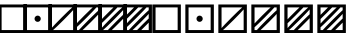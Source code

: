 SplineFontDB: 3.0
FontName: Significance-Boxes
FullName: Significance Boxes
FamilyName: Significance-Boxes
Weight: Medium
Copyright: Created by Tomasz Konopka, with FontForge 2.0 (http://fontforge.sf.net)
UComments: "2016-1-12: Created." 
Version: 1.000
ItalicAngle: 0
UnderlinePosition: -102
UnderlineWidth: 51
Ascent: 819
Descent: 205
sfntRevision: 0x00010000
LayerCount: 2
Layer: 0 1 "Back"  1
Layer: 1 1 "Fore"  0
XUID: [1021 171 1947391998 7444698]
FSType: 8
OS2Version: 0
OS2_WeightWidthSlopeOnly: 0
OS2_UseTypoMetrics: 1
CreationTime: 1452628857
ModificationTime: 1453029205
PfmFamily: 17
TTFWeight: 500
TTFWidth: 5
LineGap: 94
VLineGap: 0
OS2TypoAscent: 0
OS2TypoAOffset: 1
OS2TypoDescent: 0
OS2TypoDOffset: 1
OS2TypoLinegap: 94
OS2WinAscent: 0
OS2WinAOffset: 1
OS2WinDescent: 0
OS2WinDOffset: 1
HheadAscent: 0
HheadAOffset: 1
HheadDescent: 0
HheadDOffset: 1
OS2Vendor: 'PfEd'
MarkAttachClasses: 1
DEI: 91125
LangName: 1033 
Encoding: ISO8859-1
UnicodeInterp: none
NameList: Adobe Glyph List
DisplaySize: -24
AntiAlias: 1
FitToEm: 1
WinInfo: 0 54 14
BeginPrivate: 0
EndPrivate
BeginChars: 256 13

StartChar: a
Encoding: 97 97 0
Width: 850
VWidth: 0
Flags: W
LayerCount: 2
Fore
SplineSet
60 730 m 1,0,-1
 790 730 l 1,1,-1
 790 0 l 1,2,-1
 60 0 l 1,3,-1
 60 730 l 1,0,-1
142 655 m 1,4,-1
 142 75 l 1,5,-1
 708 75 l 1,6,-1
 708 655 l 1,7,-1
 142 655 l 1,4,-1
EndSplineSet
Validated: 1
EndChar

StartChar: b
Encoding: 98 98 1
Width: 850
VWidth: 0
Flags: W
LayerCount: 2
Fore
SplineSet
60 730 m 1,0,-1
 790 730 l 1,1,-1
 790 0 l 1,2,-1
 60 0 l 1,3,-1
 60 730 l 1,0,-1
142 655 m 1,4,-1
 142 75 l 1,5,-1
 708 75 l 1,6,-1
 708 655 l 1,7,-1
 142 655 l 1,4,-1
425 445 m 128,-1,9
 458 445 458 445 481.5 421.5 c 128,-1,10
 505 398 505 398 505 365 c 128,-1,11
 505 332 505 332 481.5 308.5 c 128,-1,12
 458 285 458 285 425 285 c 128,-1,13
 392 285 392 285 368.5 308.5 c 128,-1,14
 345 332 345 332 345 365 c 128,-1,15
 345 398 345 398 368.5 421.5 c 128,-1,8
 392 445 392 445 425 445 c 128,-1,9
EndSplineSet
EndChar

StartChar: c
Encoding: 99 99 2
Width: 850
VWidth: 0
Flags: W
LayerCount: 2
Fore
SplineSet
60 730 m 1,0,-1
 790 730 l 1,1,-1
 790 0 l 1,2,-1
 60 0 l 1,3,-1
 60 730 l 1,0,-1
142 655 m 1,4,-1
 142 127 l 1,5,6
 210 201 210 201 243 236 c 0,7,8
 396 395 396 395 554 547 c 0,9,10
 591 582 591 582 671 655 c 1,11,-1
 142 655 l 1,4,-1
708 603 m 1,12,13
 640 529 640 529 607 494 c 0,14,15
 455 335 455 335 296 183 c 0,16,17
 259 147 259 147 179 75 c 1,18,-1
 708 75 l 1,19,-1
 708 603 l 1,12,13
EndSplineSet
Validated: 1
EndChar

StartChar: d
Encoding: 100 100 3
Width: 850
VWidth: 0
Flags: W
LayerCount: 2
Fore
SplineSet
60 730 m 1,0,-1
 790 730 l 1,1,-1
 790 0 l 1,2,-1
 60 0 l 1,3,-1
 60 730 l 1,0,-1
142 655 m 1,4,-1
 142 243 l 1,5,6
 170 274 170 274 187 292 c 0,7,8
 338 451 338 451 498 603 c 0,9,10
 519 623 519 623 555 655 c 1,11,-1
 142 655 l 1,4,-1
649 655 m 1,12,13
 584 584 584 584 552 550 c 0,14,15
 400 391 400 391 240 238 c 0,16,17
 207 207 207 207 142 147 c 1,18,-1
 142 75 l 1,19,-1
 201 75 l 1,20,21
 266 146 266 146 298 180 c 0,22,23
 450 339 450 339 610 492 c 0,24,25
 642 523 642 523 708 583 c 1,26,-1
 708 655 l 1,27,-1
 649 655 l 1,12,13
708 487 m 1,28,29
 679 456 679 456 663 438 c 0,30,31
 511 279 511 279 351 127 c 0,32,33
 330 107 330 107 295 75 c 1,34,-1
 708 75 l 1,35,-1
 708 487 l 1,28,29
EndSplineSet
Validated: 1
EndChar

StartChar: e
Encoding: 101 101 4
Width: 850
VWidth: 0
Flags: W
LayerCount: 2
Fore
SplineSet
60 730 m 1,0,-1
 790 730 l 1,1,-1
 790 0 l 1,2,-1
 60 0 l 1,3,-1
 60 730 l 1,0,-1
142 655 m 1,4,-1
 142 350 l 1,5,6
 185 396 185 396 212 423 c 0,7,8
 289 502 289 502 367 578 c 0,9,10
 396 606 396 606 447 655 c 1,11,-1
 142 655 l 1,4,-1
547 655 m 1,12,13
 518 623 518 623 498 603 c 0,14,15
 346 444 346 444 187 292 c 0,16,17
 169 275 169 275 142 250 c 1,18,-1
 142 127 l 1,19,20
 210 201 210 201 243 236 c 0,21,22
 396 395 396 395 554 547 c 0,23,24
 591 582 591 582 671 655 c 1,25,-1
 547 655 l 1,12,13
708 603 m 1,26,27
 640 529 640 529 607 494 c 0,28,29
 455 335 455 335 296 183 c 0,30,31
 259 147 259 147 179 75 c 1,32,-1
 303 75 l 1,33,34
 332 107 332 107 352 127 c 0,35,36
 504 286 504 286 663 438 c 0,37,38
 681 455 681 455 708 480 c 1,39,-1
 708 603 l 1,26,27
708 380 m 1,40,41
 665 334 665 334 638 307 c 0,42,43
 561 228 561 228 483 152 c 0,44,45
 454 125 454 125 402 75 c 1,46,-1
 708 75 l 1,47,-1
 708 380 l 1,40,41
EndSplineSet
Validated: 1
EndChar

StartChar: A
Encoding: 65 65 5
Width: 648
VWidth: 0
Flags: W
LayerCount: 2
Fore
SplineSet
-41 730 m 1,0,-1
 689 730 l 1,1,-1
 689 0 l 1,2,-1
 -41 0 l 1,3,-1
 -41 730 l 1,0,-1
41 655 m 1,4,-1
 41 75 l 1,5,-1
 607 75 l 1,6,-1
 607 655 l 1,7,-1
 41 655 l 1,4,-1
EndSplineSet
Validated: 1
EndChar

StartChar: B
Encoding: 66 66 6
Width: 648
VWidth: 0
Flags: W
LayerCount: 2
Fore
SplineSet
-41 730 m 1,0,-1
 689 730 l 1,1,-1
 689 0 l 1,2,-1
 -41 0 l 1,3,-1
 -41 730 l 1,0,-1
41 655 m 1,4,-1
 41 75 l 1,5,-1
 607 75 l 1,6,-1
 607 655 l 1,7,-1
 41 655 l 1,4,-1
324 445 m 128,-1,9
 357 445 357 445 380.5 421.5 c 128,-1,10
 404 398 404 398 404 365 c 128,-1,11
 404 332 404 332 380.5 308.5 c 128,-1,12
 357 285 357 285 324 285 c 128,-1,13
 291 285 291 285 267.5 308.5 c 128,-1,14
 244 332 244 332 244 365 c 128,-1,15
 244 398 244 398 267.5 421.5 c 128,-1,8
 291 445 291 445 324 445 c 128,-1,9
EndSplineSet
EndChar

StartChar: C
Encoding: 67 67 7
Width: 648
VWidth: 0
Flags: W
LayerCount: 2
Fore
SplineSet
-41 730 m 1,0,-1
 689 730 l 1,1,-1
 689 0 l 1,2,-1
 -41 0 l 1,3,-1
 -41 730 l 1,0,-1
41 655 m 1,4,-1
 41 127 l 1,5,6
 109 201 109 201 142 236 c 0,7,8
 295 395 295 395 453 547 c 0,9,10
 490 582 490 582 570 655 c 1,11,-1
 41 655 l 1,4,-1
607 603 m 1,12,13
 539 529 539 529 506 494 c 0,14,15
 354 335 354 335 195 183 c 0,16,17
 158 147 158 147 78 75 c 1,18,-1
 607 75 l 1,19,-1
 607 603 l 1,12,13
EndSplineSet
EndChar

StartChar: D
Encoding: 68 68 8
Width: 648
VWidth: 0
Flags: W
LayerCount: 2
Fore
SplineSet
-41 730 m 1,0,-1
 689 730 l 1,1,-1
 689 0 l 1,2,-1
 -41 0 l 1,3,-1
 -41 730 l 1,0,-1
41 655 m 1,4,-1
 41 243 l 1,5,6
 69 274 69 274 86 292 c 0,7,8
 238 451 238 451 398 603 c 0,9,10
 419 623 419 623 454 655 c 1,11,-1
 41 655 l 1,4,-1
548 655 m 1,12,13
 483 584 483 584 451 550 c 0,14,15
 299 391 299 391 139 238 c 0,16,17
 106 207 106 207 41 147 c 1,18,-1
 41 75 l 1,19,-1
 100 75 l 1,20,21
 165 146 165 146 197 180 c 0,22,23
 349 339 349 339 509 492 c 0,24,25
 541 523 541 523 607 583 c 1,26,-1
 607 655 l 1,27,-1
 548 655 l 1,12,13
607 487 m 1,28,29
 578 456 578 456 562 438 c 0,30,31
 410 279 410 279 250 127 c 0,32,33
 229 107 229 107 194 75 c 1,34,-1
 607 75 l 1,35,-1
 607 487 l 1,28,29
EndSplineSet
EndChar

StartChar: E
Encoding: 69 69 9
Width: 648
VWidth: 0
Flags: W
LayerCount: 2
Fore
SplineSet
-41 730 m 1,0,-1
 689 730 l 1,1,-1
 689 0 l 1,2,-1
 -41 0 l 1,3,-1
 -41 730 l 1,0,-1
41 655 m 1,4,-1
 41 350 l 1,5,6
 84 396 84 396 111 423 c 0,7,8
 188 502 188 502 266 578 c 0,9,10
 295 606 295 606 346 655 c 1,11,-1
 41 655 l 1,4,-1
446 655 m 1,12,13
 417 623 417 623 397 603 c 0,14,15
 245 444 245 444 86 292 c 0,16,17
 68 275 68 275 41 250 c 1,18,-1
 41 127 l 1,19,20
 109 201 109 201 142 236 c 0,21,22
 295 395 295 395 453 547 c 0,23,24
 490 582 490 582 570 655 c 1,25,-1
 446 655 l 1,12,13
607 603 m 1,26,27
 539 529 539 529 506 494 c 0,28,29
 354 335 354 335 195 183 c 0,30,31
 158 147 158 147 78 75 c 1,32,-1
 202 75 l 1,33,34
 231 107 231 107 251 127 c 0,35,36
 403 286 403 286 562 438 c 0,37,38
 580 455 580 455 607 480 c 1,39,-1
 607 603 l 1,26,27
607 380 m 1,40,41
 564 334 564 334 537 307 c 0,42,43
 460 228 460 228 382 152 c 0,44,45
 354 125 354 125 302 75 c 1,46,-1
 607 75 l 1,47,-1
 607 380 l 1,40,41
EndSplineSet
EndChar

StartChar: space
Encoding: 32 32 10
Width: 40
VWidth: 0
Flags: W
LayerCount: 2
EndChar

StartChar: f
Encoding: 102 102 11
Width: 850
VWidth: 0
Flags: W
LayerCount: 2
Fore
SplineSet
60 730 m 1,0,-1
 790 730 l 1,1,-1
 790 0 l 1,2,-1
 60 0 l 1,3,-1
 60 730 l 1,0,-1
142 655 m 1,4,-1
 142 464 l 1,5,6
 153 475 153 475 156 478 c 0,7,8
 233 557 233 557 312 634 c 0,9,10
 319 641 319 641 333 655 c 1,11,-1
 142 655 l 1,4,-1
439 655 m 1,12,13
 294 503 294 503 142 358 c 1,14,-1
 142 241 l 1,15,16
 170 272 170 272 188 291 c 0,17,18
 340 450 340 450 499 602 c 0,19,20
 519 621 519 621 556 655 c 1,21,-1
 439 655 l 1,12,13
651 655 m 1,22,23
 586 583 586 583 552 549 c 0,24,25
 400 390 400 390 241 238 c 0,26,27
 208 206 208 206 142 146 c 1,28,-1
 142 75 l 1,29,-1
 199 75 l 1,30,31
 264 146 264 146 298 181 c 0,32,33
 450 340 450 340 609 492 c 0,34,35
 642 524 642 524 708 584 c 1,36,-1
 708 655 l 1,37,-1
 651 655 l 1,22,23
708 489 m 1,38,39
 679 458 679 458 662 439 c 0,40,41
 510 280 510 280 351 128 c 0,42,43
 330 108 330 108 294 75 c 1,44,-1
 411 75 l 1,45,46
 556 227 556 227 708 372 c 1,47,-1
 708 489 l 1,38,39
708 266 m 1,48,49
 697 255 697 255 694 252 c 0,50,51
 617 173 617 173 538 96 c 0,52,53
 528 87 528 87 517 75 c 1,54,-1
 708 75 l 1,55,-1
 708 266 l 1,48,49
EndSplineSet
Validated: 1
EndChar

StartChar: F
Encoding: 70 70 12
Width: 648
VWidth: 0
Flags: W
LayerCount: 2
Fore
SplineSet
-41 730 m 1,0,-1
 689 730 l 1,1,-1
 689 0 l 1,2,-1
 -41 0 l 1,3,-1
 -41 730 l 1,0,-1
41 655 m 1,4,-1
 41 464 l 1,5,6
 52 475 52 475 55 478 c 0,7,8
 132 557 132 557 211 634 c 0,9,10
 218 641 218 641 232 655 c 1,11,-1
 41 655 l 1,4,-1
338 655 m 1,12,13
 193 503 193 503 41 358 c 1,14,-1
 41 241 l 1,15,16
 69 272 69 272 87 291 c 0,17,18
 239 450 239 450 398 602 c 0,19,20
 418 621 418 621 455 655 c 1,21,-1
 338 655 l 1,12,13
550 655 m 1,22,23
 485 583 485 583 451 549 c 0,24,25
 299 390 299 390 140 238 c 0,26,27
 107 206 107 206 41 146 c 1,28,-1
 41 75 l 1,29,-1
 98 75 l 1,30,31
 163 146 163 146 197 181 c 0,32,33
 349 340 349 340 508 492 c 0,34,35
 541 524 541 524 607 584 c 1,36,-1
 607 655 l 1,37,-1
 550 655 l 1,22,23
607 489 m 1,38,39
 578 458 578 458 561 439 c 0,40,41
 409 280 409 280 250 128 c 0,42,43
 229 108 229 108 193 75 c 1,44,-1
 310 75 l 1,45,46
 455 227 455 227 607 372 c 1,47,-1
 607 489 l 1,38,39
607 266 m 1,48,49
 596 255 596 255 593 252 c 0,50,51
 516 173 516 173 437 96 c 0,52,53
 427 87 427 87 416 75 c 1,54,-1
 607 75 l 1,55,-1
 607 266 l 1,48,49
EndSplineSet
EndChar
EndChars
EndSplineFont
